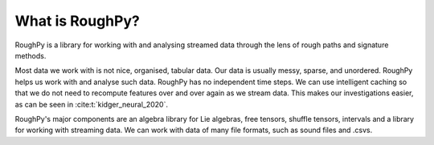 .. _whatisroughpy:

****************
What is RoughPy?
****************

RoughPy is a library for working with and analysing streamed data through the lens of rough paths and signature methods.

Most data we work with is not nice, organised, tabular data. Our data is usually messy, sparse, and unordered. RoughPy helps us work with and analyse such data.
RoughPy has no independent time steps. We can use intelligent caching so that we do not need to recompute features over and over again as we stream data. This makes our investigations easier, as can be seen in :cite:t:`kidger_neural_2020`.

RoughPy's major components are an algebra library for Lie algebras, free tensors, shuffle tensors, intervals and a library for working with streaming data. We can work with data of many file formats, such as sound files and .csvs.

.. video:: ../_static/terry.mp4
    :width: 700
    :autoplay:
    :muted:

.. bibliography::

.. todo::

    Ideas for this page

    * Maud Right adjoint example
    * Signature kernels
    * Picture at bottom, paracetamol?
    * Financial volatility data, line updating, calculating signatures side by side